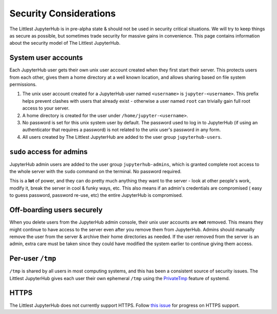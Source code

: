 =======================
Security Considerations
=======================

The Littlest JupyterHub is in pre-alpha state & should not be used in
security critical situations. We will try to keep things as secure as possible,
but sometimes trade security for massive gains in convenience. This page contains
information about the security model of The Littlest JupyterHub.

System user accounts
====================

Each JupyterHub user gets their own unix user account created when they
first start their server. This protects users from each other, gives them a
home directory at a well known location, and allows sharing based on file system
permissions.

#. The unix user account created for a JupyterHub user named ``<username>`` is
   ``jupyter-<username>``. This prefix helps prevent clashes with users that
   already exist - otherwise a user named ``root`` can trivially gain full root
   access to your server.

#. A home directory is created for the user under ``/home/jupyter-<username>``.

#. No password is set for this unix system user by default. The password used
   to log in to JupyterHub (if using an authenticator that requires a password)
   is not related to the unix user's password in any form.

#. All users created by The Littlest JupyterHub are added to the user group
   ``jupyterhub-users``.

``sudo`` access for admins
==========================

JupyterHub admin users are added to the user group ``jupyterhub-admins``,
which is granted complete root access to the whole server with the ``sudo``
command on the terminal. No password required.

This is a **lot** of power, and they can do pretty much anything they want to
the server - look at other people's work, modify it, break the server in cool &
funky ways, etc. This also means if an admin's credentials are compromised (
easy to guess password, password re-use, etc) the entire JupyterHub is compromised.

Off-boarding users securely
===========================

When you delete users from the JupyterHub admin console, their unix user accounts
are **not** removed. This means they might continue to have access to the server
even after you remove them from JupyterHub. Admins should manually remove the user
from the server & archive their home directories as needed. If the user removed
from the server is an admin, extra care must be taken since they could have
modified the system earlier to continue giving them access.

Per-user ``/tmp``
=================

``/tmp`` is shared by all users in most computing systems, and this has been
a consistent source of security issues. The Littlest JupyterHub gives each
user their own ephemeral ``/tmp`` using the `PrivateTmp <https://www.freedesktop.org/software/systemd/man/systemd.exec.html#PrivateTmp>`_
feature of systemd.

HTTPS
=====

The Littlest JupyterHub does not currently support HTTPS. Follow `this issue
<https://github.com/jupyterhub/the-littlest-jupyterhub/issues/29>`_ for progress
on HTTPS support.
